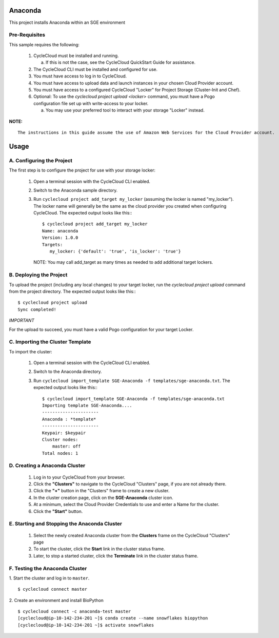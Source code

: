 Anaconda
========

This project installs Anaconda within an SGE environment

   
Pre-Requisites
--------------

This sample requires the following:

  1. CycleCloud must be installed and running.

     a. If this is not the case, see the CycleCloud QuickStart Guide for
        assistance.

  2. The CycleCloud CLI must be installed and configured for use.

  3. You must have access to log in to CycleCloud.

  4. You must have access to upload data and launch instances in your chosen
     Cloud Provider account.

  5. You must have access to a configured CycleCloud "Locker" for Project Storage
     (Cluster-Init and Chef).

  6. Optional: To use the `cyclecloud project upload <locker>` command, you must
     have a Pogo configuration file set up with write-access to your locker.

     a. You may use your preferred tool to interact with your storage "Locker"
        instead.


**NOTE:**
::
   
  The instructions in this guide assume the use of Amazon Web Services for the Cloud Provider account.


Usage
=====

A. Configuring the Project
--------------------------

The first step is to configure the project for use with your storage locker:

  1. Open a terminal session with the CycleCloud CLI enabled.

  2. Switch to the Anaconda sample directory.

  3. Run ``cyclecloud project add_target my_locker`` (assuming the locker is named "my_locker").
     The locker name will generally be the same as the cloud provider you created when configuring
     CycleCloud. The expected output looks like this:::

       $ cyclecloud project add_target my_locker
       Name: anaconda
       Version: 1.0.0
       Targets:
          my_locker: {'default': 'true', 'is_locker': 'true'}

     NOTE: You may call add_target as many times as needed to add additional target lockers.

       
B. Deploying the Project
------------------------

To upload the project (including any local changes) to your target locker, run the
`cyclecloud project upload` command from the project directory.  The expected output looks like
this:::

    $ cyclecloud project upload
    Sync completed!

*IMPORTANT*

For the upload to succeed, you must have a valid Pogo configuration for your target Locker.


C. Importing the Cluster Template
---------------------------------

To import the cluster:

  1. Open a terminal session with the CycleCloud CLI enabled.

  2. Switch to the Anaconda directory.

  3. Run ``cyclecloud import_template SGE-Anaconda -f templates/sge-anaconda.txt``.  The
     expected output looks like this:::

       $ cyclecloud import_template SGE-Anaconda -f templates/sge-anaconda.txt
       Importing template SGE-Anaconda....
       ----------------------
       Anaconda : *template*
       ----------------------
       Keypair: $keypair
       Cluster nodes:
           master: off
       Total nodes: 1


D. Creating a Anaconda Cluster
---------------------------

  1. Log in to your CycleCloud from your browser.

  2. Click the **"Clusters"** to navigate to the CycleCloud "Clusters" page, if
     you are not already there.

  3. Click the **"+"** button in the "Clusters" frame to create a new cluster.

  4. In the cluster creation page, click on the **SGE-Anaconda** cluster icon.

  5. At a minimum, select the Cloud Provider Credentials to use and enter a Name
     for the cluster.

  6. Click the **"Start"** button.


E. Starting and Stopping the Anaconda Cluster
------------------------------------------

  1. Select the newly created Anaconda cluster from the **Clusters**
     frame on the CycleCloud "Clusters" page

  2. To start the cluster, click the **Start** link in the cluster status
     frame.
     
  3. Later, to stop a started cluster, click the **Terminate** link in the
     cluster status frame.
     
F. Testing the Anaconda Cluster
----------------------------
  

1. Start the cluster and log in to ``master``.  
::

    $ cyclecloud connect master


2. Create an environment and install BioPython
::

    $ cyclecloud connect -c anaconda-test master
    [cyclecloud@ip-10-142-234-201 ~]$ conda create --name snowflakes biopython
    [cyclecloud@ip-10-142-234-201 ~]$ activate snowflakes


